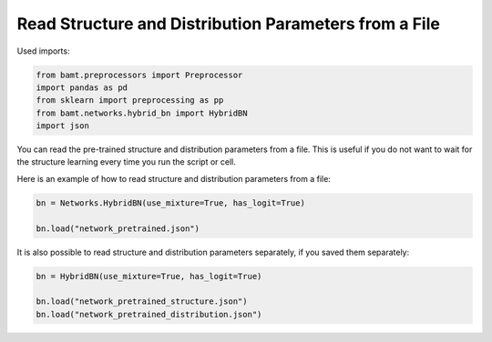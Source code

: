 Read Structure and Distribution Parameters from a File
======================================================

Used imports:

.. code-block:: python
    
    from bamt.preprocessors import Preprocessor
    import pandas as pd
    from sklearn import preprocessing as pp
    from bamt.networks.hybrid_bn import HybridBN
    import json

You can read the pre-trained structure and distribution parameters from a file.
This is useful if you do not want to wait for the structure learning every time you run the script or cell.

Here is an example of how to read structure and distribution parameters from a file:

.. code-block:: python

    bn = Networks.HybridBN(use_mixture=True, has_logit=True)

    bn.load("network_pretrained.json")

It is also possible to read structure and distribution parameters separately, if you saved them separately:

.. code-block:: python

    bn = HybridBN(use_mixture=True, has_logit=True)

    bn.load("network_pretrained_structure.json")
    bn.load("network_pretrained_distribution.json")
